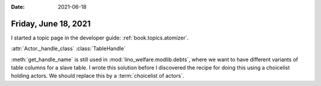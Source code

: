 :date: 2021-06-18

=====================
Friday, June 18, 2021
=====================

I started a topic page in the developer guide: :ref:`book.topics.atomizer`.

:attr:`Actor._handle_class`
:class:`TableHandle`

:meth:`get_handle_name` is still used in :mod:`lino_welfare.modlib.debts`, where
we want to have different variants of table columns for a slave table. I wrote
this solution before I discovered the recipe for doing this using a choicelist
holding actors. We should replace this by a :term:`choicelist of actors`.

